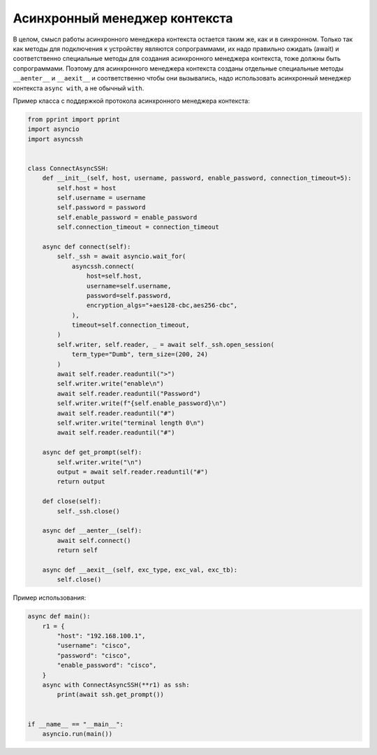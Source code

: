 Асинхронный менеджер контекста
==============================

В целом, смысл работы асинхронного менеджера контекста остается таким же, как
и в синхронном. Только так как методы для подключения к устройству являются
сопрограммами, их надо правильно ожидать (await) и соответственно специальные
методы для создания асинхронного менеджера контекста, тоже должны быть сопрограммами.
Поэтому для асинхронного менеджера контекста созданы отдельные специальные методы
``__aenter__`` и ``__aexit__`` и соответственно чтобы они вызывались, надо
использовать асинхронный менеджер контекста ``async with``, а не обычный ``with``.

Пример класса с поддержкой протокола асинхронного менеджера контекста:

.. code:: python

    from pprint import pprint
    import asyncio
    import asyncssh


    class ConnectAsyncSSH:
        def __init__(self, host, username, password, enable_password, connection_timeout=5):
            self.host = host
            self.username = username
            self.password = password
            self.enable_password = enable_password
            self.connection_timeout = connection_timeout

        async def connect(self):
            self._ssh = await asyncio.wait_for(
                asyncssh.connect(
                    host=self.host,
                    username=self.username,
                    password=self.password,
                    encryption_algs="+aes128-cbc,aes256-cbc",
                ),
                timeout=self.connection_timeout,
            )
            self.writer, self.reader, _ = await self._ssh.open_session(
                term_type="Dumb", term_size=(200, 24)
            )
            await self.reader.readuntil(">")
            self.writer.write("enable\n")
            await self.reader.readuntil("Password")
            self.writer.write(f"{self.enable_password}\n")
            await self.reader.readuntil("#")
            self.writer.write("terminal length 0\n")
            await self.reader.readuntil("#")

        async def get_prompt(self):
            self.writer.write("\n")
            output = await self.reader.readuntil("#")
            return output

        def close(self):
            self._ssh.close()

        async def __aenter__(self):
            await self.connect()
            return self

        async def __aexit__(self, exc_type, exc_val, exc_tb):
            self.close()

Пример использования:

.. code:: python

    async def main():
        r1 = {
            "host": "192.168.100.1",
            "username": "cisco",
            "password": "cisco",
            "enable_password": "cisco",
        }
        async with ConnectAsyncSSH(**r1) as ssh:
            print(await ssh.get_prompt())


    if __name__ == "__main__":
        asyncio.run(main())

